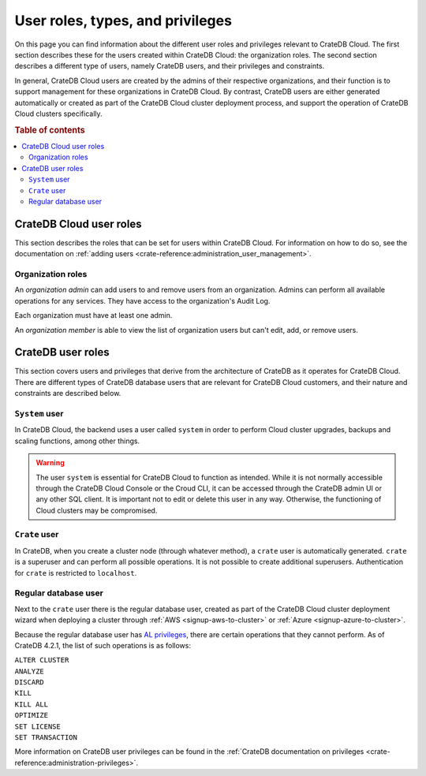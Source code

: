 .. _user-roles:

=================================
User roles, types, and privileges
=================================

On this page you can find information about the different user roles and
privileges relevant to CrateDB Cloud. The first section describes these for 
the users created within CrateDB Cloud: the organization roles. The second 
section describes a different type of users, namely CrateDB users, and their
privileges and constraints.

In general, CrateDB Cloud users are created by the admins of their respective
organizations, and their function is to support management for these
organizations in CrateDB Cloud. By contrast, CrateDB users are either
generated automatically or created as part of the CrateDB Cloud cluster
deployment process, and support the operation of CrateDB Cloud clusters
specifically.

.. rubric:: Table of contents

.. contents::
   :local:


.. _user-roles-cloud:

CrateDB Cloud user roles
========================

This section describes the roles that can be set for users within CrateDB
Cloud. For information on how to do so, see the documentation on :ref:`adding
users <crate-reference:administration_user_management>`.


.. _org-roles:

Organization roles
------------------

An *organization admin* can add users to and remove users from an 
organization. Admins can perform all available operations for any services.
They have access to the organization's Audit Log.

Each organization must have at least one admin.

An *organization member* is able to view the list of organization users but
can't edit, add, or remove users.

.. _user-roles-db:

CrateDB user roles
==================

This section covers users and privileges that derive from the architecture of
CrateDB as it operates for CrateDB Cloud. There are different types of CrateDB
database users that are relevant for CrateDB Cloud customers, and their nature
and constraints are described below.


.. _system-user:

``System`` user
---------------

In CrateDB Cloud, the backend uses a user called ``system`` in order to 
perform Cloud cluster upgrades, backups and scaling functions, among other
things.

.. WARNING::

    The user ``system`` is essential for CrateDB Cloud to function as intended.
    While it is not normally accessible through the CrateDB Cloud Console or
    the Croud CLI, it can be accessed through the CrateDB admin UI or any other
    SQL client. It is important not to edit or delete this user in any way.
    Otherwise, the functioning of Cloud clusters may be compromised.


.. _crate-user:

``Crate`` user
--------------

In CrateDB, when you create a cluster node (through whatever method), a
``crate`` user is automatically generated. ``crate`` is a superuser and can
perform all possible operations. It is not possible to create additional
superusers.
Authentication for ``crate`` is restricted to ``localhost``.


.. _db-user:

Regular database user
---------------------

Next to the ``crate`` user there is the regular database user, created as part
of the CrateDB Cloud cluster deployment wizard when deploying a cluster 
through :ref:`AWS <signup-aws-to-cluster>` or
:ref:`Azure <signup-azure-to-cluster>`.

Because the regular database user has `AL privileges`_, there are certain
operations that they cannot perform. As of CrateDB 4.2.1, the list of such
operations is as follows:

| ``ALTER CLUSTER``
| ``ANALYZE``
| ``DISCARD``
| ``KILL``
| ``KILL ALL``
| ``OPTIMIZE``
| ``SET LICENSE``
| ``SET TRANSACTION``

More information on CrateDB user privileges can be found in the :ref:`CrateDB
documentation on privileges <crate-reference:administration-privileges>`.


.. _AL privileges: https://cratedb.com/docs/crate/reference/en/latest/admin/privileges.html#al